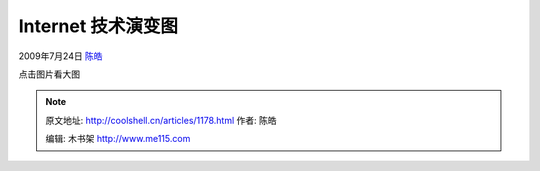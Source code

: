 .. _articles1178:

Internet 技术演变图
===================

2009年7月24日 `陈皓 <http://coolshell.cn/articles/author/haoel>`__

点击图片看大图

|Internet 技术演变图 (点击看大图)|

.. |Internet 技术演变图 (点击看大图)| image:: /coolshell/static/20140922094835649000.jpg
   :target: http://coolshell.cn//wp-content/uploads/2009/07/Internet.jpg
.. |image7| image:: /coolshell/static/20140922094835707000.jpg

.. note::
    原文地址: http://coolshell.cn/articles/1178.html 
    作者: 陈皓 

    编辑: 木书架 http://www.me115.com